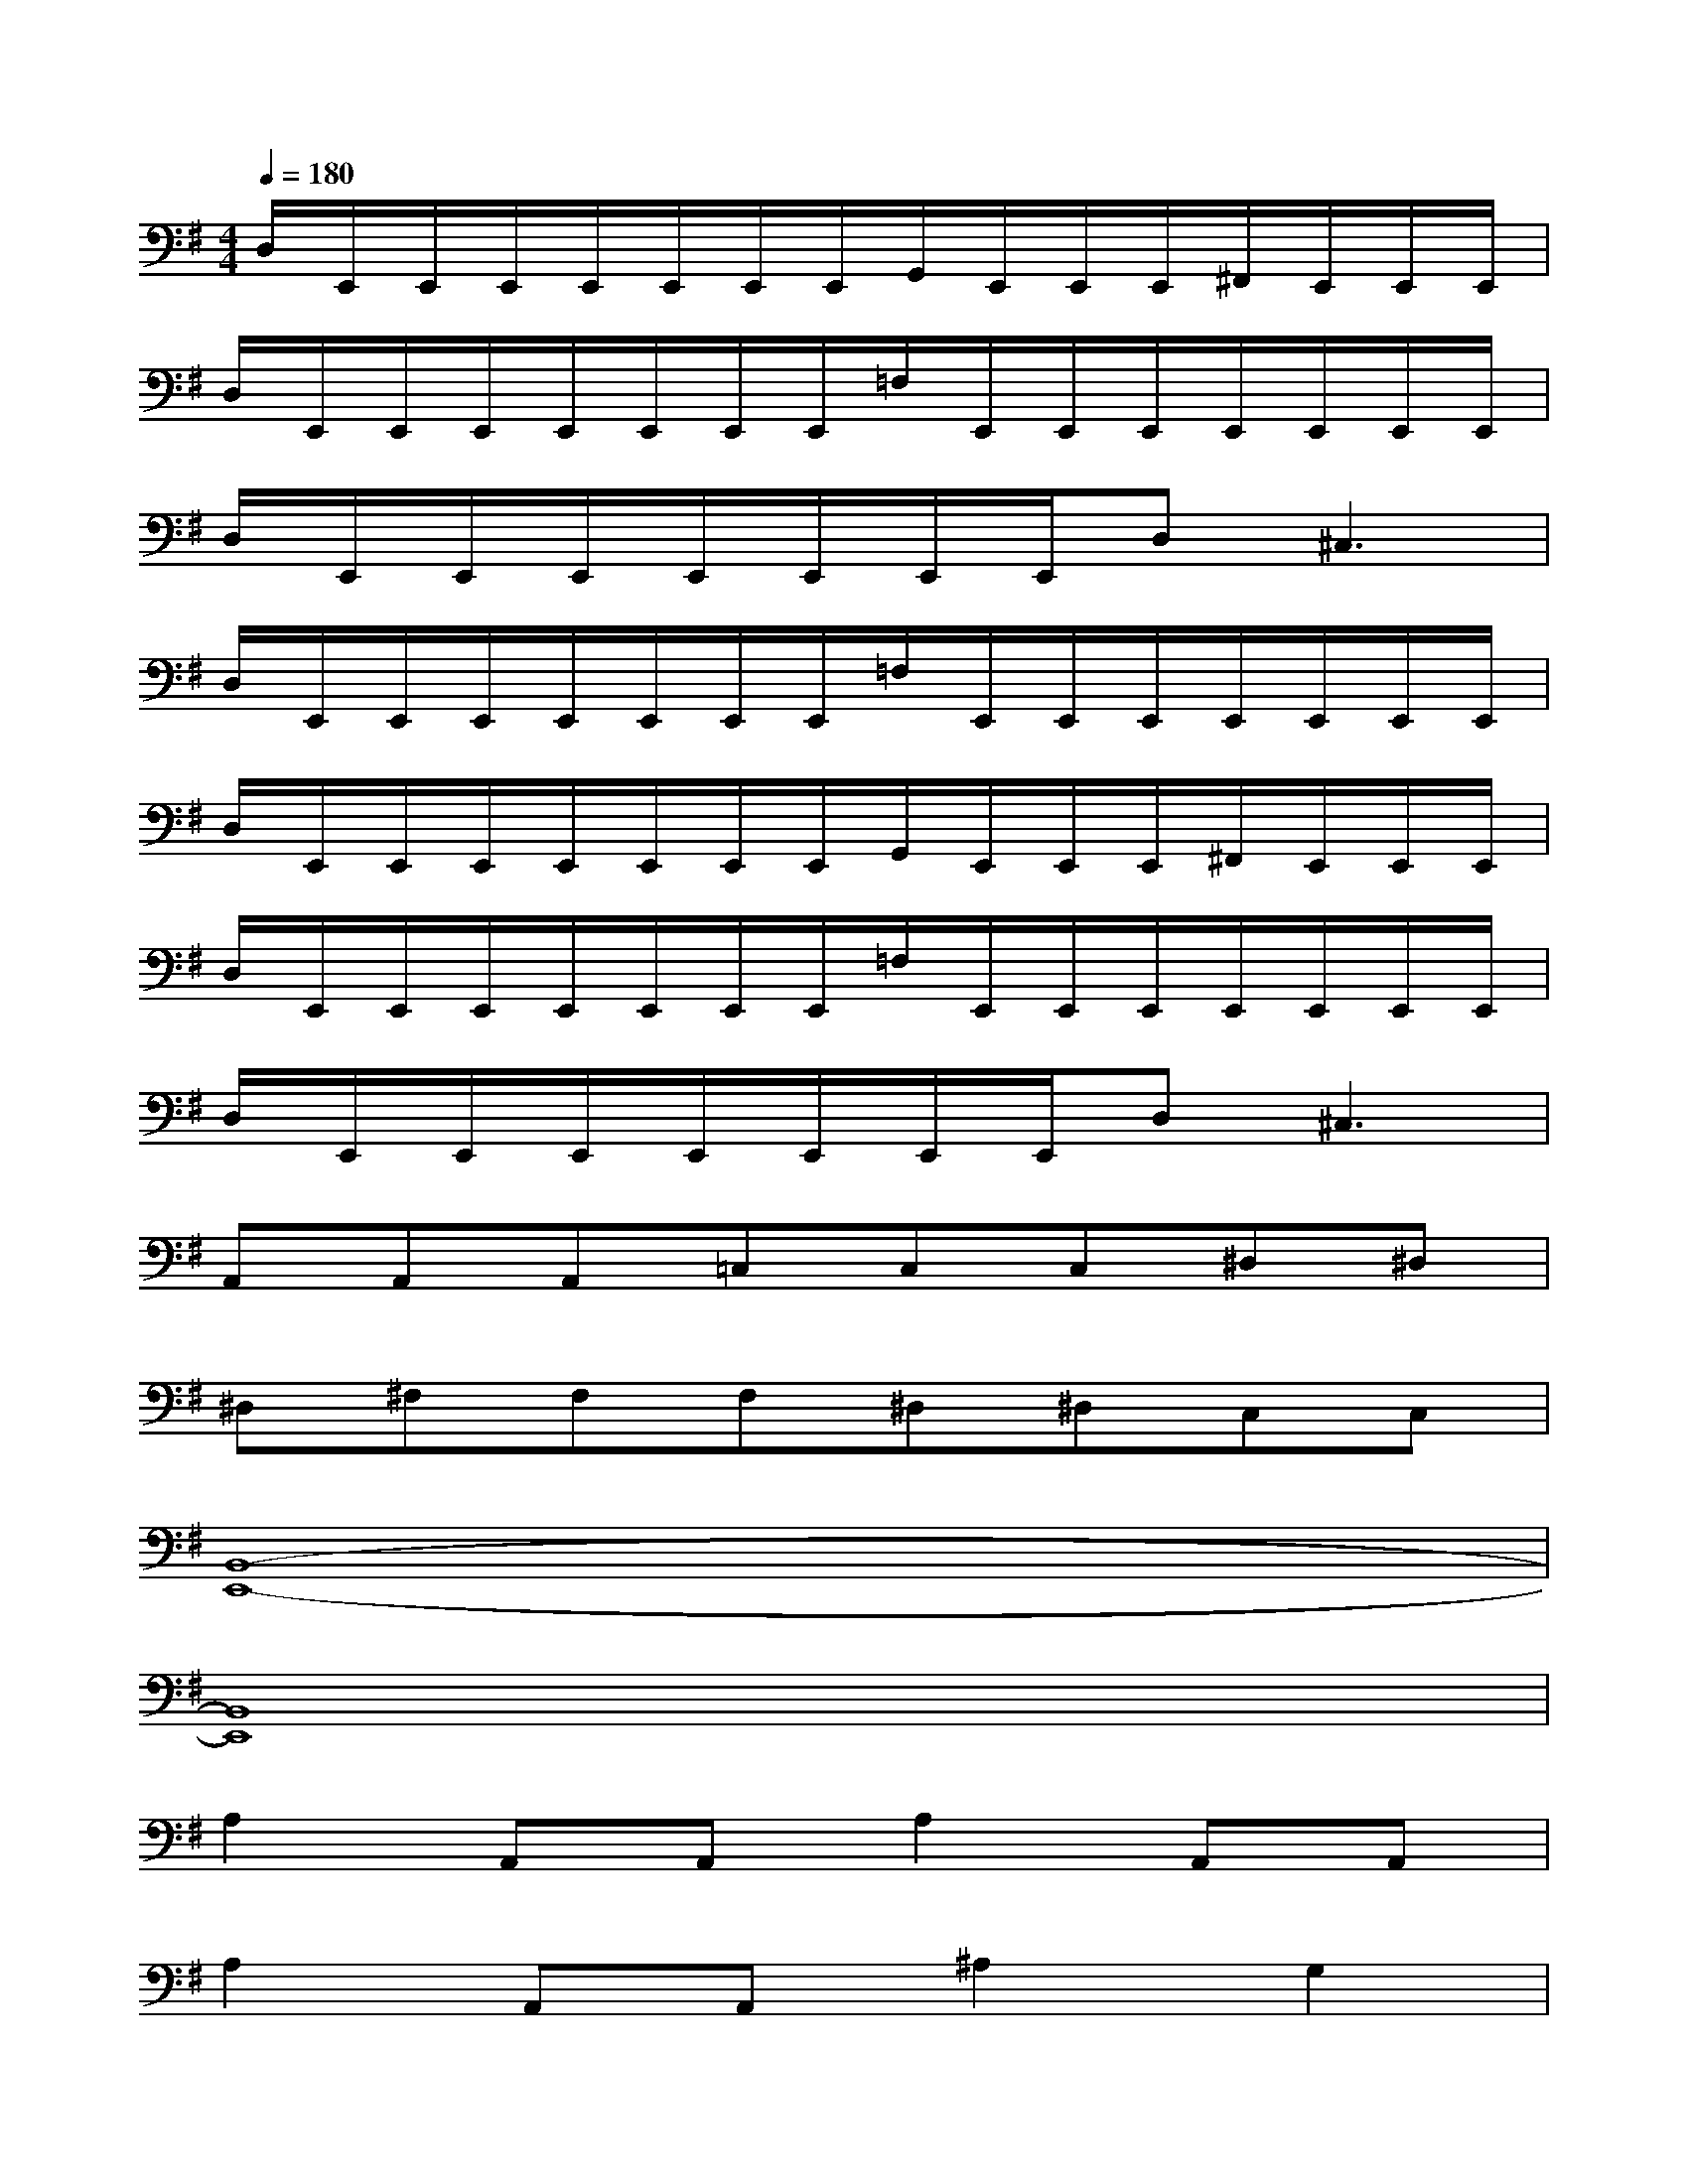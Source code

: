 X:1
T:
M:4/4
L:1/8
Q:1/4=180
K:G%1sharps
V:1
D,/2E,,/2E,,/2E,,/2E,,/2E,,/2E,,/2E,,/2G,,/2E,,/2E,,/2E,,/2^F,,/2E,,/2E,,/2E,,/2|
D,/2E,,/2E,,/2E,,/2E,,/2E,,/2E,,/2E,,/2=F,/2E,,/2E,,/2E,,/2E,,/2E,,/2E,,/2E,,/2|
D,/2E,,/2E,,/2E,,/2E,,/2E,,/2E,,/2E,,/2D,2<^C,2|
D,/2E,,/2E,,/2E,,/2E,,/2E,,/2E,,/2E,,/2=F,/2E,,/2E,,/2E,,/2E,,/2E,,/2E,,/2E,,/2|
D,/2E,,/2E,,/2E,,/2E,,/2E,,/2E,,/2E,,/2G,,/2E,,/2E,,/2E,,/2^F,,/2E,,/2E,,/2E,,/2|
D,/2E,,/2E,,/2E,,/2E,,/2E,,/2E,,/2E,,/2=F,/2E,,/2E,,/2E,,/2E,,/2E,,/2E,,/2E,,/2|
D,/2E,,/2E,,/2E,,/2E,,/2E,,/2E,,/2E,,/2D,2<^C,2|
A,,A,,A,,=C,C,C,^D,^D,|
^D,^F,F,F,^D,^D,C,C,|
[B,,8-E,,8-]|
[B,,8E,,8]|
A,2A,,A,,A,2A,,A,,|
A,2A,,A,,^A,2G,2|
=A,2A,,A,,A,2A,,A,,|
A,2A,,A,,^A,=A,=F,E,|
A,2A,,A,,A,2A,,A,,